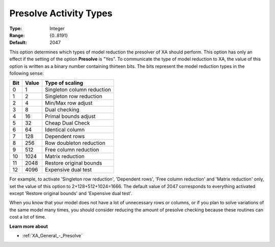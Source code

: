 .. _XA_General_-_Presolve_Activity_Types:


Presolve Activity Types
=======================



:Type:	Integer	
:Range:	{0..8191}	
:Default:	2047	



This option determines which types of model reduction the presolver of XA should perform. This option has only an effect if the setting of the option **Presolve**  is "Yes". To communicate the type of model reduction to XA, the value of this option is written as a binary number containing thirteen bits. The bits represent the model reduction types in the following sense:




.. list-table::

   * - **Bit** 
     - **Value** 
     - **Type of scaling** 
   * - 0
     - 1
     - Singleton column reduction
   * - 1
     - 2
     - Singleton row reduction
   * - 2
     - 4
     - Min/Max row adjust
   * - 3
     - 8
     - Dual checking
   * - 4
     - 16
     - Primal bounds adjust
   * - 5
     - 32
     - Cheap Dual Check
   * - 6
     - 64
     - Identical column
   * - 7
     - 128
     - Dependent rows
   * - 8
     - 256
     - Row doubleton reduction
   * - 9
     - 512
     - Free column reduction
   * - 10
     - 1024
     - Matrix reduction
   * - 11
     - 2048
     - Restore original bounds
   * - 12
     - 4096
     - Expensive dual test




For example, to activate 'Singleton row reduction', 'Dependent rows', 'Free column reduction' and 'Matrix reduction' only, set the value of this option to 2+128+512+1024=1666. The default value of 2047 corresponds to everything activated except 'Restore original bounds' and 'Expensive dual test'.



When you know that your model does not have a lot of unnecessary rows or columns, or if you plan to solve variations of the same model many times, you should consider reducing the amount of presolve checking because these routines can cost a lot of time.



**Learn more about** 

*	:ref:`XA_General_-_Presolve`  



